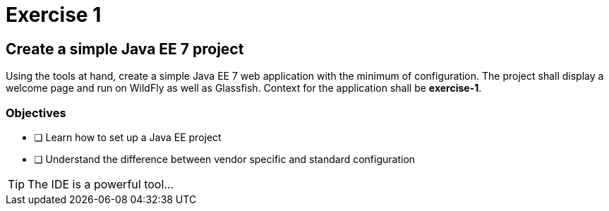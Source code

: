 = Exercise 1

== Create a simple Java EE 7 project

Using the tools at hand, create a simple Java EE 7 web application with the minimum of configuration.
The project shall display a welcome page and run on WildFly as well as Glassfish. Context for the application
shall be *exercise-1*.

=== Objectives

- [ ] Learn how to set up a Java EE project
- [ ] Understand the difference between vendor specific and standard configuration

TIP: The IDE is a powerful tool...
